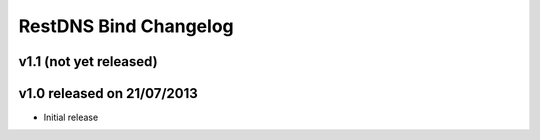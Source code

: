 RestDNS Bind Changelog
======================

v1.1 (not yet released)
-----------------------

v1.0 released on 21/07/2013
---------------------------

- Initial release
